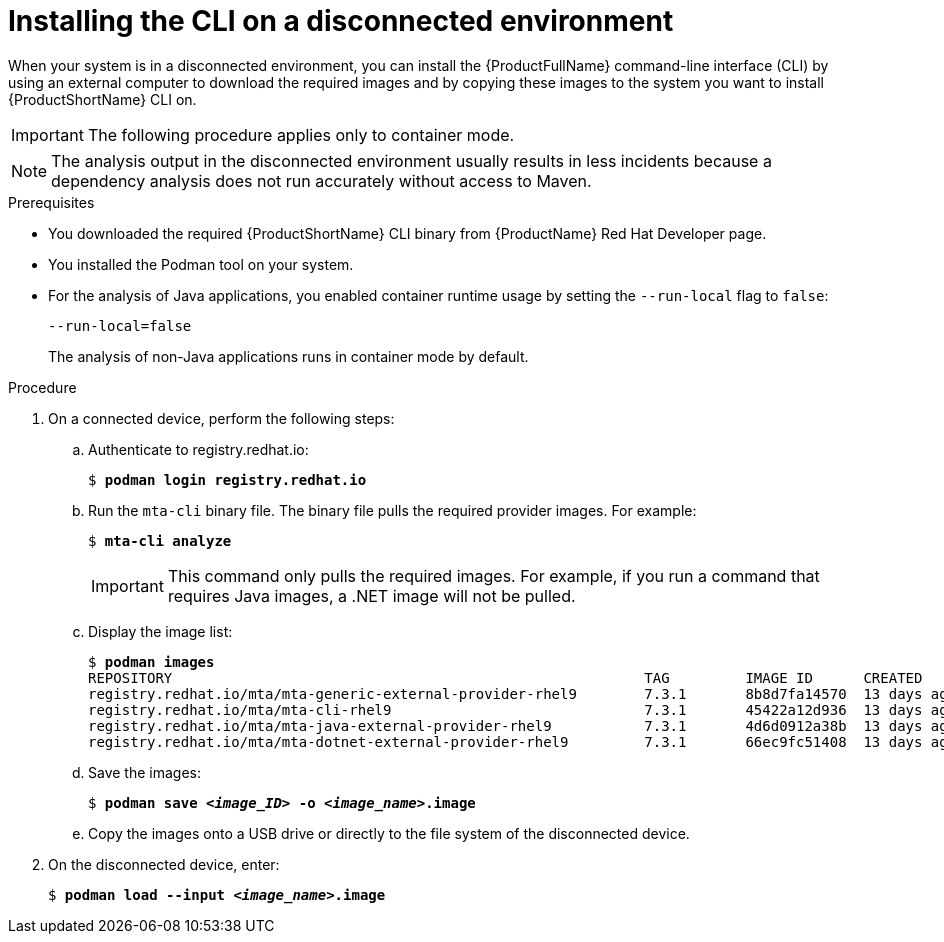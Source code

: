 // Module included in the following assemblies:
//
// * docs/cli-guide/master.adoc

:_content-type: PROCEDURE
[id="installing-mta-disconnected-environment_{context}"]
= Installing the CLI on a disconnected environment

When your system is in a disconnected environment, you can install the {ProductFullName} command-line interface (CLI) by using an external computer to download the required images and by copying these images to the system you want to install {ProductShortName} CLI on.

IMPORTANT: The following procedure applies only to container mode.

NOTE: The analysis output in the disconnected environment usually results in less incidents because a dependency analysis does not run accurately without access to Maven.

.Prerequisites

* You downloaded the required {ProductShortName} CLI binary from {ProductName} Red Hat Developer page.
* You installed the Podman tool on your system.
* For the analysis of Java applications, you enabled container runtime usage by setting the `--run-local` flag to `false`: 
+
----
--run-local=false
----
+
The analysis of non-Java applications runs in container mode by default.


.Procedure

. On a connected device, perform the following steps:

.. Authenticate to registry.redhat.io:
+
[subs="+quotes"]
----
$ *podman login registry.redhat.io*
----

.. Run the `mta-cli` binary file. The binary file pulls the required provider images. For example:
+
[subs="+quotes"]
----
$ *mta-cli analyze*
----
+
IMPORTANT: This command only pulls the required images. For example, if you  run a command that requires Java images, a .NET image will not be pulled.

.. Display the image list:
+
[subs="+quotes"]
----

$ *podman images*
REPOSITORY                                                        TAG         IMAGE ID      CREATED       SIZE
registry.redhat.io/mta/mta-generic-external-provider-rhel9        7.3.1       8b8d7fa14570  13 days ago   692 MB
registry.redhat.io/mta/mta-cli-rhel9                              7.3.1       45422a12d936  13 days ago   1.6 GB
registry.redhat.io/mta/mta-java-external-provider-rhel9           7.3.1       4d6d0912a38b  13 days ago   715 MB
registry.redhat.io/mta/mta-dotnet-external-provider-rhel9         7.3.1       66ec9fc51408  13 days ago   1.27 GB
----

.. Save the images:
+
[subs="+quotes"]
----
$ *podman save _<image_ID>_ -o _<image_name>_.image*
----

.. Copy the images onto a USB drive or directly to the file system of the disconnected device. 

. On the disconnected device, enter:
+
[subs="+quotes"]
----
$ *podman load --input _<image_name>_.image*
----
